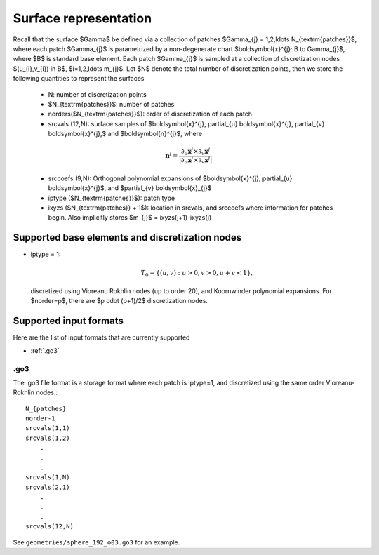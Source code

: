 Surface representation
=======================

Recall that the surface $\Gamma$ be defined via a collection of patches
$\Gamma_{j} = 1,2,\ldots N_{\textrm{patches}}$, where each patch 
$\Gamma_{j}$ is parametrized by a non-degenerate chart 
$\boldsymbol{x}^{j}: B \to \Gamma_{j}$, where $B$ is standard base
element. 
Each patch $\Gamma_{j}$ is sampled at a collection of discretization nodes
$(u_{i},v_{i}) \in B$, $i=1,2,\ldots m_{j}$. Let $N$ denote the total
number of discretization points, then we store the following quantities
to represent the surfaces

    - N: number of discretization points
    - $N_{\textrm{patches}}$: number of patches
    - norders($N_{\textrm{patches}}$): order of discretization of each 
      patch
    - srcvals (12,N): surface samples of $\boldsymbol{x}^{j},
      \partial_{u} \boldsymbol{x}^{j}, \partial_{v} \boldsymbol{x}^{j},$
      and $\boldsymbol{n}^{j}$, where
    
    .. math::
   
        \boldsymbol{n}^{j} = \frac{\partial_{u} \boldsymbol{x}^{j} \times 
        \partial_{v} \boldsymbol{x}^{j}}{|\partial_{u} \boldsymbol{x}^{j}
        \times \partial_{v} \boldsymbol{x}^{j}|}

    - srccoefs (9,N): Orthogonal polynomial expansions of 
      $\boldsymbol{x}^{j}, \partial_{u} \boldsymbol{x}^{j}$, 
      and $\partial_{v} \boldsymbol{x}_{j}$
    - iptype ($N_{\textrm{patches}}$): patch type
    - ixyzs ($N_{\textrm{patches}} + 1$): location in srcvals, and
      srccoefs where information for patches begin. Also implicitly
      stores $m_{j}$ = ixyzs(j+1)-ixyzs(j)

Supported base elements and discretization nodes
-------------------------------------------------

- iptype = 1: 

  .. math::

    T_{0} = \{ (u,v): u>0,v>0, u+v<1 \},

  discretized using Vioreanu Rokhlin nodes (up to order 20), 
  and Koornwinder polynomial expansions. For $norder=p$, there are
  $p \cdot (p+1)/2$ discretization nodes.


Supported input formats 
--------------------------

Here are the list of input formats that are currently supported

- :ref:`.go3`

.. _.go3:

.go3
*****
The .go3 file format is a storage format where each patch is iptype=1,
and discretized using the same order Vioreanu-Rokhlin nodes.:: 

    N_{patches}
    norder-1
    srcvals(1,1)
    srcvals(1,2)
        .
        .
        .
    srcvals(1,N)    
    srcvals(2,1)
        .
        .
        .
    srcvals(12,N)

See ``geometries/sphere_192_o03.go3`` for an example.



